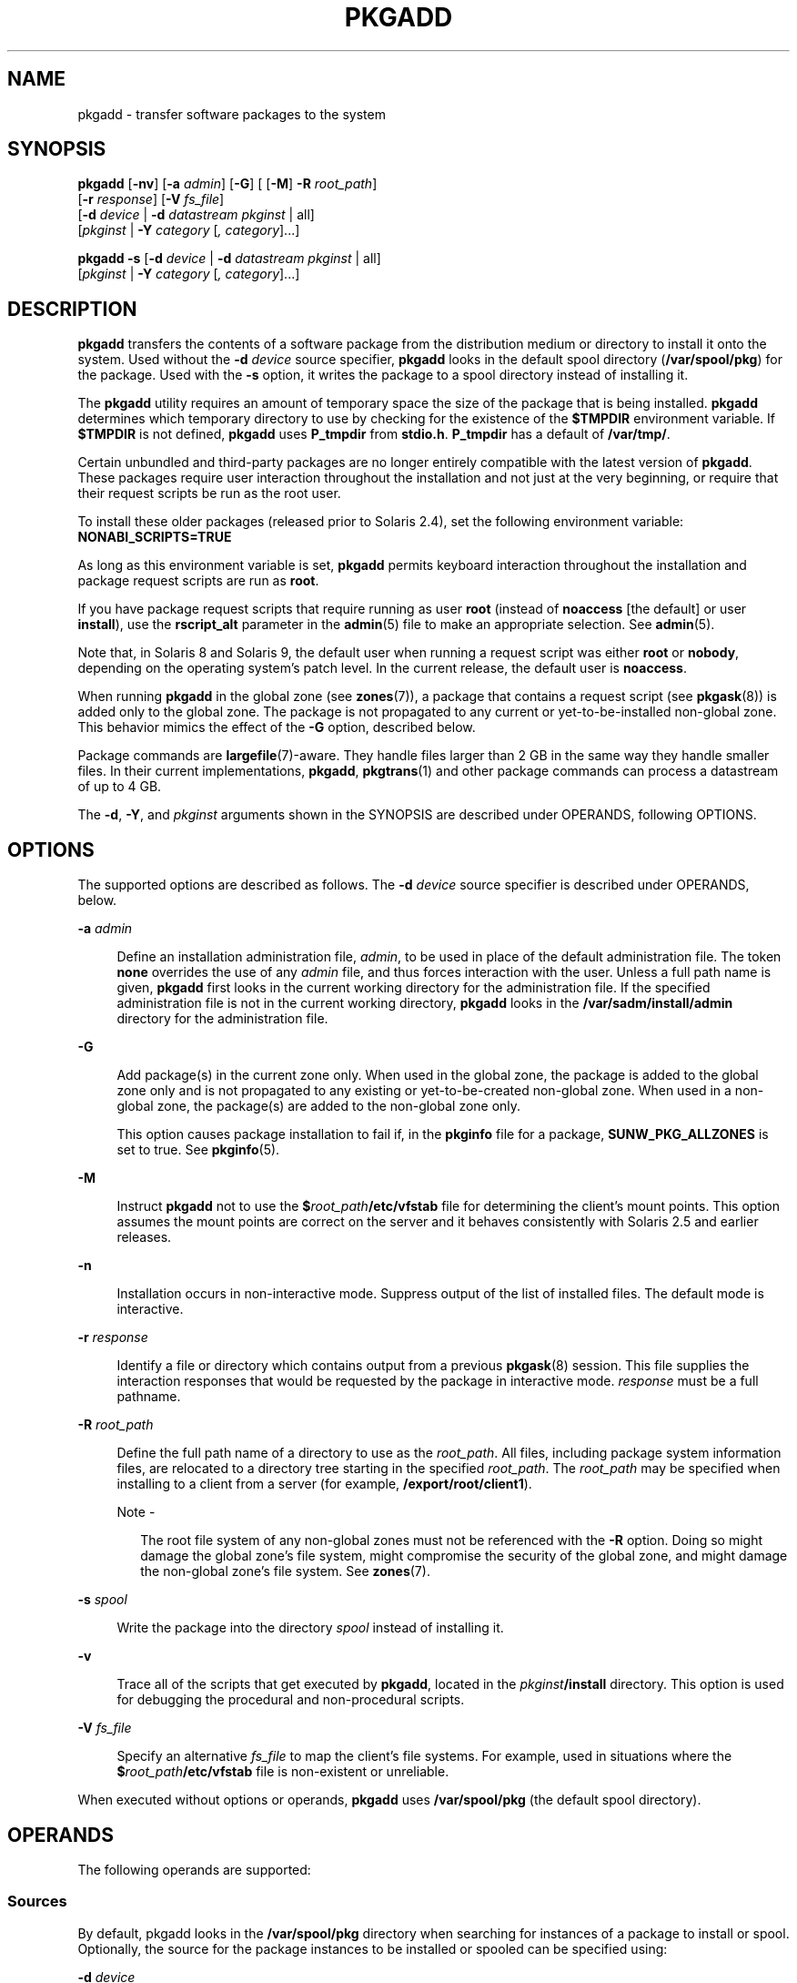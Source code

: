 '\" te
.\" Copyright (c) 2017 Peter Tribble.
.\" Copyright (c) 2007, Sun Microsystems, Inc. All Rights Reserved
.\" Copyright 1989 AT&T
.\" The contents of this file are subject to the terms of the Common Development and Distribution License (the "License").  You may not use this file except in compliance with the License.
.\" You can obtain a copy of the license at usr/src/OPENSOLARIS.LICENSE or http://www.opensolaris.org/os/licensing.  See the License for the specific language governing permissions and limitations under the License.
.\" When distributing Covered Code, include this CDDL HEADER in each file and include the License file at usr/src/OPENSOLARIS.LICENSE.  If applicable, add the following below this CDDL HEADER, with the fields enclosed by brackets "[]" replaced with your own identifying information: Portions Copyright [yyyy] [name of copyright owner]
.TH PKGADD 8 "Mar 2, 2017"
.SH NAME
pkgadd \- transfer software packages to the system
.SH SYNOPSIS
.LP
.nf
\fBpkgadd\fR [\fB-nv\fR] [\fB-a\fR \fIadmin\fR] [\fB-G\fR] [ [\fB-M\fR] \fB-R\fR \fIroot_path\fR]
     [\fB-r\fR \fIresponse\fR] [\fB-V\fR \fIfs_file\fR]
     [\fB-d\fR \fIdevice\fR | \fB-d\fR \fIdatastream\fR \fIpkginst\fR | all]
     [\fIpkginst\fR | \fB-Y\fR \fIcategory\fR [\fI, category\fR]...]
.fi

.LP
.nf
\fBpkgadd\fR \fB-s\fR [\fB-d\fR \fIdevice\fR | \fB-d\fR \fIdatastream\fR \fIpkginst\fR | all]
     [\fIpkginst\fR | \fB-Y\fR \fIcategory\fR [\fI, category\fR]...]
.fi

.SH DESCRIPTION
.LP
\fBpkgadd\fR transfers the contents of a software package from the distribution
medium or directory to install it onto the system. Used without the \fB-d\fR
\fIdevice\fR source specifier, \fBpkgadd\fR looks in the default spool
directory (\fB/var/spool/pkg\fR) for the package. Used with the \fB-s\fR
option, it writes the package to a spool directory instead of installing it.
.sp
.LP
The \fBpkgadd\fR utility requires an amount of temporary space the size of the
package that is being installed. \fBpkgadd\fR determines which temporary
directory to use by checking for the existence of the \fB$TMPDIR\fR environment
variable. If \fB$TMPDIR\fR is not defined, \fBpkgadd\fR uses \fBP_tmpdir\fR
from \fBstdio.h\fR. \fBP_tmpdir\fR has a default of \fB/var/tmp/\fR.
.sp
.LP
Certain unbundled and third-party packages are no longer entirely compatible
with the latest version of \fBpkgadd\fR. These packages require user
interaction throughout the installation and not just at the very beginning, or
require that their request scripts be run as the root user.
.sp
.LP
To install these older packages (released prior to Solaris 2.4), set the
following environment variable: \fBNONABI_SCRIPTS=TRUE\fR
.sp
.LP
As long as this environment variable is set, \fBpkgadd\fR permits keyboard
interaction throughout the installation and package request scripts are run as
\fBroot\fR.
.sp
.LP
If you have package request scripts that require running as user \fBroot\fR
(instead of \fBnoaccess\fR [the default] or user \fBinstall\fR), use the
\fBrscript_alt\fR parameter in the \fBadmin\fR(5) file to make an appropriate
selection. See \fBadmin\fR(5).
.sp
.LP
Note that, in Solaris 8 and Solaris 9, the default user when running a request
script was either \fBroot\fR or \fBnobody\fR, depending on the operating
system's patch level. In the current release, the default user is
\fBnoaccess\fR.
.sp
.LP
When running \fBpkgadd\fR in the global zone (see \fBzones\fR(7)), a package
that contains a request script (see \fBpkgask\fR(8)) is added only to the
global zone. The package is not propagated to any current or
yet-to-be-installed non-global zone. This behavior mimics the effect of the
\fB-G\fR option, described below.
.sp
.LP
Package commands are \fBlargefile\fR(7)-aware. They handle files larger than 2
GB in the same way they handle smaller files. In their current implementations,
\fBpkgadd\fR, \fBpkgtrans\fR(1) and other package commands can process a
datastream of  up to 4 GB.
.sp
.LP
The \fB-d\fR, \fB-Y\fR, and \fIpkginst\fR arguments shown in the SYNOPSIS are
described under OPERANDS, following OPTIONS.
.SH OPTIONS
.LP
The supported options are described as follows. The \fB-d\fR \fIdevice\fR
source specifier is described under OPERANDS, below.
.sp
.ne 2
.na
\fB\fB\fR\fB-a\fR \fIadmin\fR\fR
.ad
.sp .6
.RS 4n
Define an installation administration file, \fIadmin\fR, to be used in place of
the default administration file. The token \fBnone\fR overrides the use of any
\fIadmin\fR file, and thus forces interaction with the user. Unless a full path
name is given, \fBpkgadd\fR first looks in the current working directory for
the administration file. If the specified administration file is not in the
current working directory, \fBpkgadd\fR looks in the
\fB/var/sadm/install/admin\fR directory for the administration file.
.RE

.sp
.ne 2
.na
\fB\fB-G\fR\fR
.ad
.sp .6
.RS 4n
Add package(s) in the current zone only. When used in the global zone, the
package is added to the global zone only and is not propagated to any existing
or yet-to-be-created non-global zone. When used in a non-global zone, the
package(s) are added to the non-global zone only.
.sp
This option causes package installation to fail if, in the \fBpkginfo\fR file
for a package, \fBSUNW_PKG_ALLZONES\fR is set to true. See \fBpkginfo\fR(5).
.RE

.sp
.ne 2
.na
\fB\fB-M\fR\fR
.ad
.sp .6
.RS 4n
Instruct \fBpkgadd\fR not to use the \fB$\fR\fIroot_path\fR\fB/etc/vfstab\fR
file for determining the client's mount points. This option assumes the mount
points are correct on the server and it behaves consistently with Solaris 2.5
and earlier releases.
.RE

.sp
.ne 2
.na
\fB\fB-n\fR\fR
.ad
.sp .6
.RS 4n
Installation occurs in non-interactive mode. Suppress output of the list of
installed files. The default mode is interactive.
.RE

.sp
.ne 2
.na
\fB\fB\fR\fB-r\fR \fIresponse\fR\fR
.ad
.sp .6
.RS 4n
Identify a file or directory which contains output from a previous
\fBpkgask\fR(8) session. This file supplies the interaction responses that
would be requested by the package in interactive mode. \fIresponse\fR must be a
full pathname.
.RE

.sp
.ne 2
.na
\fB\fB-R\fR \fIroot_path\fR\fR
.ad
.sp .6
.RS 4n
Define the full path name of a directory to use as the \fIroot_path\fR. All
files, including package system information files, are relocated to a directory
tree starting in the specified \fIroot_path\fR. The \fIroot_path\fR may be
specified when installing to a client from a server (for example,
\fB/export/root/client1\fR).
.LP
Note -
.sp
.RS 2
The root file system of any non-global zones must not be referenced with the
\fB-R\fR option. Doing so might damage the global zone's file system, might
compromise the security of the global zone, and might damage the non-global
zone's file system. See \fBzones\fR(7).
.RE
.RE

.sp
.ne 2
.na
\fB\fB\fR\fB-s\fR \fIspool\fR\fR
.ad
.sp .6
.RS 4n
Write the package into the directory \fIspool\fR instead of installing it.
.RE

.sp
.ne 2
.na
\fB\fB-v\fR\fR
.ad
.sp .6
.RS 4n
Trace all of the scripts that get executed by \fBpkgadd\fR, located in the
\fIpkginst\fR\fB/install\fR directory. This option is used for debugging the
procedural and non-procedural scripts.
.RE

.sp
.ne 2
.na
\fB\fB-V\fR \fIfs_file\fR\fR
.ad
.sp .6
.RS 4n
Specify an alternative \fIfs_file\fR to map the client's file systems. For
example, used in situations where the \fB$\fR\fIroot_path\fR\fB/etc/vfstab\fR
file is non-existent or unreliable.
.RE

.sp
.LP
When executed without options or operands, \fBpkgadd\fR uses
\fB/var/spool/pkg\fR (the default spool directory).
.SH OPERANDS
.LP
The following operands are supported:
.SS "Sources"
.LP
By default, pkgadd looks in the \fB/var/spool/pkg\fR directory when searching
for instances of a package to install or spool. Optionally, the source for the
package instances to be installed or spooled can be specified using:
.sp
.ne 2
.na
\fB\fB-d\fR \fIdevice\fR\fR
.ad
.br
.na
\fB\fB-d\fR \fIdatastream\fR \fIpkgname\fR,... | \fBall\fR\fR
.ad
.sp .6
.RS 4n
Install or copy a package from \fIdevice\fR. \fIdevice\fR can be any of the
following:
.RS +4
.TP
.ie t \(bu
.el o
A full path name to a directory or the identifiers for tape, floppy disk, or
removable disk (for example, \fB/var/tmp\fR or
\fB/floppy/\fIfloppy_name\fR\fR).
.RE
.RS +4
.TP
.ie t \(bu
.el o
A device alias (for example, \fB/floppy/floppy0\fR).
.RE
.RS +4
.TP
.ie t \(bu
.el o
A datastream created by \fBpkgtrans\fR (see \fBpkgtrans\fR(1)).
.RE
The second form of the \fB-d\fR specifier, above, indicates the syntax you use
when specifying a datastream. In this case you must specify either a
comma-separated list of package names or the keyword \fBall\fR.
.RE

.SS "Instances"
.LP
By default, \fBpkgadd\fR searches the specified source, and presents an
interactive menu allowing the user to select which package instances found on
the source are to be installed. As an alternative, the package instances to be
installed can be specified using:
.sp
.ne 2
.na
\fB\fIpkginst\fR\fR
.ad
.sp .6
.RS 4n
The package instance or list of instances to be installed. The token \fBall\fR
may be used to refer to all packages available on the source medium. The format
\fIpkginst\fR\fB\&.*\fR can be used to indicate all instances of a package.
.sp
The asterisk character (\fB*\fR) is a special character to some shells and may
need to be escaped. In the C-Shell, the asterisk must be surrounded by single
quotes (\fB\&'\fR) or preceded by a backslash (\fB\e\fR).
.RE

.sp
.ne 2
.na
\fB\fB-Y\fR \fIcategory\fR[,\fIcategory\fR...]\fR
.ad
.sp .6
.RS 4n
Install packages based on the value of the \fBCATEGORY\fR parameter stored in
the package's \fBpkginfo\fR(5) file. All packages on the source medium whose
\fBCATEGORY\fR matches one of the specified categories will be selected for
installation or spooling.
.RE

.SH EXAMPLES
.LP
\fBExample 1 \fRInstalling a Package from a Solaris DVD
.sp
.LP
The following example installs a package from a Solaris DVD. You are prompted
for the name of the package you want to install.

.sp
.in +2
.nf
example# \fBpkgadd -d /cdrom/cdrom0/s0/Solaris_10/Product\fR
.fi
.in -2
.sp

.LP
\fBExample 2 \fRInstalling a Set of Packages from a Datastream
.sp
.LP
The example command shown below installs all of the packages in the datastream
specified by the \fB-d\fR source specifier. Prior to this command, this
datastream must have been created with the \fBpkgtrans\fR(1) command.

.sp
.in +2
.nf
example# \fBpkgadd -d /var/tmp/datastream all\fR
.fi
.in -2
.sp

.sp
.LP
The keyword \fBall\fR specifies that all of the packages found in the
designated datastream will be installed.

.SH EXIT STATUS
.ne 2
.na
\fB\fB0\fR\fR
.ad
.sp .6
.RS 4n
Successful completion
.RE

.sp
.ne 2
.na
\fB\fB1\fR\fR
.ad
.sp .6
.RS 4n
Fatal error.
.RE

.sp
.ne 2
.na
\fB\fB2\fR\fR
.ad
.sp .6
.RS 4n
Warning.
.RE

.sp
.ne 2
.na
\fB\fB3\fR\fR
.ad
.sp .6
.RS 4n
Interruption.
.RE

.sp
.ne 2
.na
\fB\fB4\fR\fR
.ad
.sp .6
.RS 4n
Administration.
.RE

.sp
.ne 2
.na
\fB\fB5\fR\fR
.ad
.sp .6
.RS 4n
Administration. Interaction is required. Do not use \fBpkgadd\fR \fB-n\fR.
.RE

.sp
.ne 2
.na
\fB\fB10\fR\fR
.ad
.sp .6
.RS 4n
Reboot after installation of all packages.
.RE

.sp
.ne 2
.na
\fB\fB20\fR\fR
.ad
.sp .6
.RS 4n
Reboot after installation of this package.
.RE

.SH FILES
.ne 2
.na
\fB\fB/var/sadm/install/logs/\fR\fR
.ad
.sp .6
.RS 4n
Location where \fBpkgadd\fR logs an instance of software installation.
.RE

.SH ATTRIBUTES
.LP
See \fBattributes\fR(7) for descriptions of the following attributes:
.sp

.sp
.TS
box;
c | c
l | l .
ATTRIBUTE TYPE	ATTRIBUTE VALUE
_
Interface Stability	Evolving
.TE

.SH SEE ALSO
.LP
\fBpkginfo\fR(1),
\fBpkgmk\fR(1),
\fBpkgparam\fR(1),
\fBpkgproto\fR(1),
\fBpkgtrans\fR(1),
\fBadmin\fR(5),
\fBpkginfo\fR(5),
\fBattributes\fR(7),
\fBlargefile\fR(7),
\fBzones\fR(7),
\fBinstallf\fR(8),
\fBpkgadm\fR(8),
\fBpkgask\fR(8),
\fBpkgchk\fR(8),
\fBpkgrm\fR(8),
\fBremovef\fR(8)

.SH NOTES
.LP
When transferring a package to a spool directory, the \fB-r\fR, \fB-n\fR, and
\fB-a\fR options cannot be used.
.sp
.LP
The \fB-r\fR option can be used to indicate a directory name as well as a
filename. The directory can contain numerous response files, each sharing the
name of the package with which it should be associated. This would be used, for
example, when adding multiple interactive packages with one invocation of
\fBpkgadd\fR. In this situation, each package would need a response file. If
you create response files with the same name as the package (for example,
\fBpkinst1\fR and \fBpkinst2\fR), then name the directory in which these files
reside after the \fB-r\fR.
.sp
.LP
The \fB-n\fR option causes the installation to halt if any interaction is
needed to complete it.
.sp
.LP
If the default \fIadmin\fR file is too restrictive, the administration file may
need to be modified to allow for total non-interaction during a package
installation. See \fBadmin\fR(5) for details.
